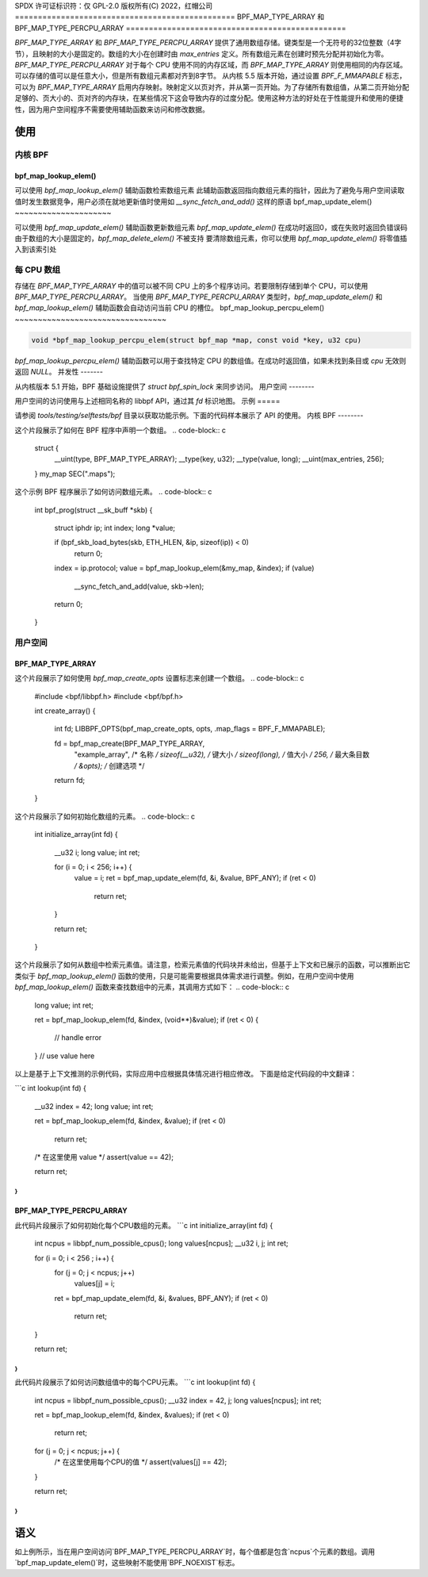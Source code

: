 SPDX 许可证标识符：仅 GPL-2.0
版权所有(C) 2022，红帽公司
================================================
BPF_MAP_TYPE_ARRAY 和 BPF_MAP_TYPE_PERCPU_ARRAY
================================================

.. 注意::
   - `BPF_MAP_TYPE_ARRAY` 在内核版本 3.19 中引入
   - `BPF_MAP_TYPE_PERCPU_ARRAY` 在版本 4.6 中引入

`BPF_MAP_TYPE_ARRAY` 和 `BPF_MAP_TYPE_PERCPU_ARRAY` 提供了通用数组存储。键类型是一个无符号的32位整数（4字节），且映射的大小是固定的。数组的大小在创建时由 `max_entries` 定义。所有数组元素在创建时预先分配并初始化为零。`BPF_MAP_TYPE_PERCPU_ARRAY` 对于每个 CPU 使用不同的内存区域，而 `BPF_MAP_TYPE_ARRAY` 则使用相同的内存区域。可以存储的值可以是任意大小，但是所有数组元素都对齐到8字节。
从内核 5.5 版本开始，通过设置 `BPF_F_MMAPABLE` 标志，可以为 `BPF_MAP_TYPE_ARRAY` 启用内存映射。映射定义以页对齐，并从第一页开始。为了存储所有数组值，从第二页开始分配足够的、页大小的、页对齐的内存块，在某些情况下这会导致内存的过度分配。使用这种方法的好处在于性能提升和使用的便捷性，因为用户空间程序不需要使用辅助函数来访问和修改数据。

使用
=====

内核 BPF
--------

bpf_map_lookup_elem()
~~~~~~~~~~~~~~~~~~~~~

.. 代码块:: c

   void *bpf_map_lookup_elem(struct bpf_map *map, const void *key)

可以使用 `bpf_map_lookup_elem()` 辅助函数检索数组元素
此辅助函数返回指向数组元素的指针，因此为了避免与用户空间读取值时发生数据竞争，用户必须在就地更新值时使用如 `__sync_fetch_and_add()` 这样的原语
bpf_map_update_elem()
~~~~~~~~~~~~~~~~~~~~~

.. 代码块:: c

   long bpf_map_update_elem(struct bpf_map *map, const void *key, const void *value, u64 flags)

可以使用 `bpf_map_update_elem()` 辅助函数更新数组元素
`bpf_map_update_elem()` 在成功时返回0，或在失败时返回负错误码
由于数组的大小是固定的，`bpf_map_delete_elem()` 不被支持
要清除数组元素，你可以使用 `bpf_map_update_elem()` 将零值插入到该索引处

每 CPU 数组
------------

存储在 `BPF_MAP_TYPE_ARRAY` 中的值可以被不同 CPU 上的多个程序访问。若要限制存储到单个 CPU，可以使用 `BPF_MAP_TYPE_PERCPU_ARRAY`。
当使用 `BPF_MAP_TYPE_PERCPU_ARRAY` 类型时，`bpf_map_update_elem()` 和 `bpf_map_lookup_elem()` 辅助函数会自动访问当前 CPU 的槽位。
bpf_map_lookup_percpu_elem()
~~~~~~~~~~~~~~~~~~~~~~~~~~~~~~~~~

.. code-block:: c

   void *bpf_map_lookup_percpu_elem(struct bpf_map *map, const void *key, u32 cpu)

`bpf_map_lookup_percpu_elem()` 辅助函数可以用于查找特定 CPU 的数组值。在成功时返回值，如果未找到条目或 `cpu` 无效则返回 `NULL`。
并发性
-------

从内核版本 5.1 开始，BPF 基础设施提供了 `struct bpf_spin_lock` 来同步访问。
用户空间
--------

用户空间的访问使用与上述相同名称的 libbpf API，通过其 `fd` 标识地图。
示例
=====

请参阅 `tools/testing/selftests/bpf` 目录以获取功能示例。下面的代码样本展示了 API 的使用。
内核 BPF
--------

这个片段展示了如何在 BPF 程序中声明一个数组。
.. code-block:: c

    struct {
            __uint(type, BPF_MAP_TYPE_ARRAY);
            __type(key, u32);
            __type(value, long);
            __uint(max_entries, 256);
    } my_map SEC(".maps");

这个示例 BPF 程序展示了如何访问数组元素。
.. code-block:: c

    int bpf_prog(struct __sk_buff *skb)
    {
            struct iphdr ip;
            int index;
            long *value;

            if (bpf_skb_load_bytes(skb, ETH_HLEN, &ip, sizeof(ip)) < 0)
                    return 0;

            index = ip.protocol;
            value = bpf_map_lookup_elem(&my_map, &index);
            if (value)
                    __sync_fetch_and_add(value, skb->len);

            return 0;
    }

用户空间
--------

BPF_MAP_TYPE_ARRAY
~~~~~~~~~~~~~~~~~~

这个片段展示了如何使用 `bpf_map_create_opts` 设置标志来创建一个数组。
.. code-block:: c

    #include <bpf/libbpf.h>
    #include <bpf/bpf.h>

    int create_array()
    {
            int fd;
            LIBBPF_OPTS(bpf_map_create_opts, opts, .map_flags = BPF_F_MMAPABLE);

            fd = bpf_map_create(BPF_MAP_TYPE_ARRAY,
                                "example_array",       /* 名称 */
                                sizeof(__u32),         /* 键大小 */
                                sizeof(long),          /* 值大小 */
                                256,                   /* 最大条目数 */
                                &opts);                /* 创建选项 */
            return fd;
    }

这个片段展示了如何初始化数组的元素。
.. code-block:: c

    int initialize_array(int fd)
    {
            __u32 i;
            long value;
            int ret;

            for (i = 0; i < 256; i++) {
                    value = i;
                    ret = bpf_map_update_elem(fd, &i, &value, BPF_ANY);
                    if (ret < 0)
                            return ret;
            }

            return ret;
    }

这个片段展示了如何从数组中检索元素值。请注意，检索元素值的代码块并未给出，但基于上下文和已展示的函数，可以推断出它类似于 `bpf_map_lookup_elem()` 函数的使用，只是可能需要根据具体需求进行调整。例如，在用户空间中使用 `bpf_map_lookup_elem()` 函数来查找数组中的元素，其调用方式如下：
.. code-block:: c

    long value;
    int ret;

    ret = bpf_map_lookup_elem(fd, &index, (void**)&value);
    if (ret < 0) {
        // handle error
    }
    // use value here
以上是基于上下文推测的示例代码，实际应用中应根据具体情况进行相应修改。
下面是给定代码段的中文翻译：

```c
int lookup(int fd)
{
        __u32 index = 42;
        long value;
        int ret;

        ret = bpf_map_lookup_elem(fd, &index, &value);
        if (ret < 0)
                return ret;

        /* 在这里使用 value */
        assert(value == 42);

        return ret;
}
```

BPF_MAP_TYPE_PERCPU_ARRAY
~~~~~~~~~~~~~~~~~~~~~~~~~
此代码片段展示了如何初始化每个CPU数组的元素。
```c
int initialize_array(int fd)
{
        int ncpus = libbpf_num_possible_cpus();
        long values[ncpus];
        __u32 i, j;
        int ret;

        for (i = 0; i < 256 ; i++) {
                for (j = 0; j < ncpus; j++)
                        values[j] = i;
                ret = bpf_map_update_elem(fd, &i, &values, BPF_ANY);
                if (ret < 0)
                        return ret;
        }

        return ret;
}
```
此代码片段展示了如何访问数组值中的每个CPU元素。
```c
int lookup(int fd)
{
        int ncpus = libbpf_num_possible_cpus();
        __u32 index = 42, j;
        long values[ncpus];
        int ret;

        ret = bpf_map_lookup_elem(fd, &index, &values);
        if (ret < 0)
                return ret;

        for (j = 0; j < ncpus; j++) {
                /* 在这里使用每个CPU的值 */
                assert(values[j] == 42);
        }

        return ret;
}
```

语义
=====
如上例所示，当在用户空间访问`BPF_MAP_TYPE_PERCPU_ARRAY`时，每个值都是包含`ncpus`个元素的数组。调用`bpf_map_update_elem()`时，这些映射不能使用`BPF_NOEXIST`标志。
